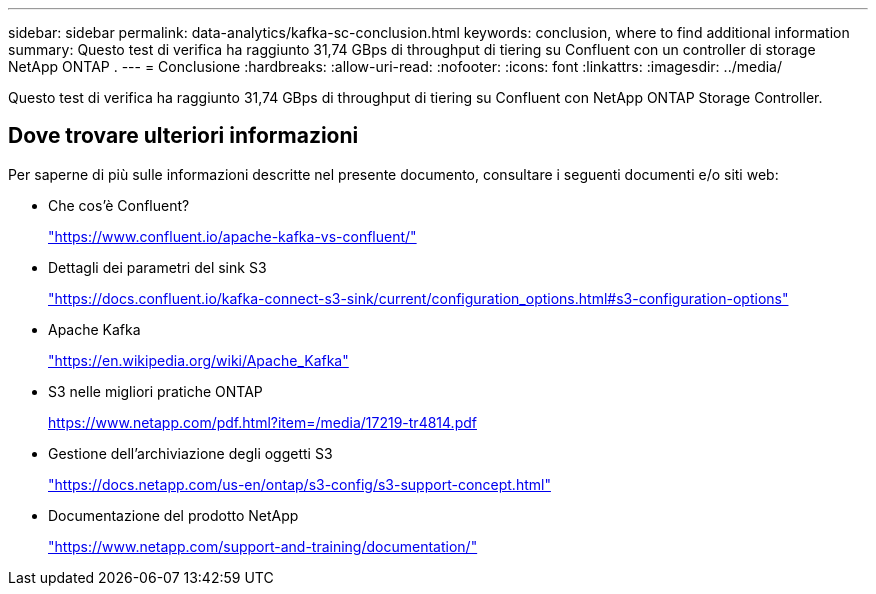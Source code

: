 ---
sidebar: sidebar 
permalink: data-analytics/kafka-sc-conclusion.html 
keywords: conclusion, where to find additional information 
summary: Questo test di verifica ha raggiunto 31,74 GBps di throughput di tiering su Confluent con un controller di storage NetApp ONTAP . 
---
= Conclusione
:hardbreaks:
:allow-uri-read: 
:nofooter: 
:icons: font
:linkattrs: 
:imagesdir: ../media/


[role="lead"]
Questo test di verifica ha raggiunto 31,74 GBps di throughput di tiering su Confluent con NetApp ONTAP Storage Controller.



== Dove trovare ulteriori informazioni

Per saperne di più sulle informazioni descritte nel presente documento, consultare i seguenti documenti e/o siti web:

* Che cos'è Confluent?
+
https://www.confluent.io/apache-kafka-vs-confluent/["https://www.confluent.io/apache-kafka-vs-confluent/"^]

* Dettagli dei parametri del sink S3
+
https://docs.confluent.io/kafka-connect-s3-sink/current/configuration_options.html["https://docs.confluent.io/kafka-connect-s3-sink/current/configuration_options.html#s3-configuration-options"^]

* Apache Kafka
+
https://en.wikipedia.org/wiki/Apache_Kafka["https://en.wikipedia.org/wiki/Apache_Kafka"^]

* S3 nelle migliori pratiche ONTAP
+
https://www.netapp.com/pdf.html?item=/media/17219-tr4814.pdf["https://www.netapp.com/pdf.html?item=/media/17219-tr4814.pdf"^]

* Gestione dell'archiviazione degli oggetti S3
+
https://docs.netapp.com/us-en/ontap/s3-config/s3-support-concept.html["https://docs.netapp.com/us-en/ontap/s3-config/s3-support-concept.html"^]

* Documentazione del prodotto NetApp
+
https://www.netapp.com/support-and-training/documentation/["https://www.netapp.com/support-and-training/documentation/"^]


